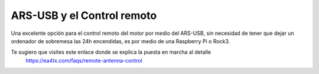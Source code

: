 ARS-USB y el Control remoto
============================

Una excelente opción para el control remoto del motor por medio del ARS-USB, sin necesidad de tener que dejar un ordenador de sobremesa las 24h encendidas, es por medio de una Raspberry Pi o Rock3.

Te sugiero que visites este enlace donde se explica la puesta en marcha al detalle
    `https://ea4tx.com/faqs/remote-antenna-control <https://ea4tx.com/faqs/remote-antenna-control/>`_
